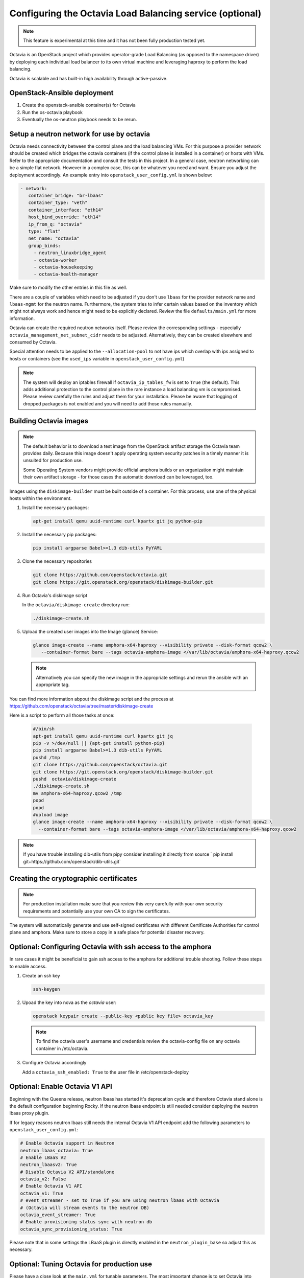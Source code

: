=========================================================
Configuring the Octavia Load Balancing service (optional)
=========================================================

.. note::

   This feature is experimental at this time and it has not been fully
   production tested yet.

Octavia is an OpenStack project which provides operator-grade Load Balancing
(as opposed to the namespace driver) by deploying each individual load
balancer to its own virtual machine and leveraging haproxy to perform the
load balancing.

Octavia is scalable and has built-in high availability through active-passive.

OpenStack-Ansible deployment
~~~~~~~~~~~~~~~~~~~~~~~~~~~~

#. Create the openstack-ansible container(s) for Octavia
#. Run the os-octavia playbook
#. Eventually the os-neutron playbook needs to be rerun.

Setup a neutron network for use by octavia
~~~~~~~~~~~~~~~~~~~~~~~~~~~~~~~~~~~~~~~~~~

Octavia needs connectivity between the control plane and the
load balancing VMs. For this purpose a provider network should be
created which bridges the octavia containers (if the control plane is installed
in a container) or hosts with VMs. Refer to the appropriate documentation
and consult the tests in this project. In a general case, neutron networking
can be a simple flat network. However in a complex case, this can be whatever
you need and want. Ensure you adjust the deployment accordingly. An example
entry into ``openstack_user_config.yml`` is shown below:

.. code-block:: yaml

     - network:
        container_bridge: "br-lbaas"
        container_type: "veth"
        container_interface: "eth14"
        host_bind_override: "eth14"
        ip_from_q: "octavia"
        type: "flat"
        net_name: "octavia"
        group_binds:
          - neutron_linuxbridge_agent
          - octavia-worker
          - octavia-housekeeping
          - octavia-health-manager

Make sure to modify the other entries in this file as well.

There are a couple of variables which need to be adjusted if you don't use
``lbaas`` for the provider network name and ``lbaas-mgmt`` for the neutron
name. Furthermore, the system tries to infer certain values based on the
inventory which might not always work and hence might need to be explicitly
declared. Review the file ``defaults/main.yml`` for more information.

Octavia can create the required neutron networks itself. Please review the
corresponding settings - especially ``octavia_management_net_subnet_cidr``
needs to be adjusted. Alternatively, they can be created elsewhere and
consumed by Octavia.

Special attention needs to be applied to the ``--allocation-pool`` to not have
ips which overlap with ips assigned to hosts or containers (see the
``used_ips`` variable in ``openstack_user_config.yml``)

.. note::
    The system will deploy an iptables firewall if ``octavia_ip_tables_fw`` is set
    to ``True`` (the default). This adds additional protection to the control plane
    in the rare instance a load balancing vm is compromised. Please review carefully
    the rules and adjust them for your installation. Please be aware that logging
    of dropped packages is not enabled and you will need to add those rules manually.

Building Octavia images
~~~~~~~~~~~~~~~~~~~~~~~

.. note::
    The default behavior is to download a test image from the OpenStack artifact
    storage the Octavia team provides daily. Because this image doesn't apply
    operating system security patches in a timely manner it is unsuited
    for production use.

    Some Operating System vendors might provide official amphora builds or an
    organization might maintain their own artifact storage - for those cases the
    automatic download can be leveraged, too.

Images using the ``diskimage-builder`` must be built outside of a container.
For this process, use one of the physical hosts within the environment.

#. Install the necessary packages:

   .. code-block:: bash

      apt-get install qemu uuid-runtime curl kpartx git jq python-pip

#. Install the necessary pip packages:

   .. code-block:: bash

     pip install argparse Babel>=1.3 dib-utils PyYAML

#. Clone the necessary repositories

   .. code-block:: bash

     git clone https://github.com/openstack/octavia.git
     git clone https://git.openstack.org/openstack/diskimage-builder.git


#. Run Octavia's diskimage script

   In the ``octavia/diskimage-create`` directory run:

   .. code-block:: bash

     ./diskimage-create.sh


#. Upload the created user images into the Image (glance) Service:

   .. code-block:: bash

      glance image-create --name amphora-x64-haproxy --visibility private --disk-format qcow2 \
         --container-format bare --tags octavia-amphora-image </var/lib/octavia/amphora-x64-haproxy.qcow2

   .. note::
        Alternatively you can specify the new image in the appropriate settings and rerun the
        ansible with an appropriate tag.

You can find more information abpout the diskimage script and the process at
https://github.com/openstack/octavia/tree/master/diskimage-create

Here is a script to perform all those tasks at once:

   .. code-block:: bash

          #/bin/sh
          apt-get install qemu uuid-runtime curl kpartx git jq
          pip -v >/dev/null || {apt-get install python-pip}
          pip install argparse Babel>=1.3 dib-utils PyYAML
          pushd /tmp
          git clone https://github.com/openstack/octavia.git
          git clone https://git.openstack.org/openstack/diskimage-builder.git
          pushd  octavia/diskimage-create
          ./diskimage-create.sh
          mv amphora-x64-haproxy.qcow2 /tmp
          popd
          popd
          #upload image
          glance image-create --name amphora-x64-haproxy --visibility private --disk-format qcow2 \
            --container-format bare --tags octavia-amphora-image </var/lib/octavia/amphora-x64-haproxy.qcow2

.. note::
    If you have trouble installing dib-utils from pipy consider installing it directly from source
    ` pip install git+https://github.com/openstack/dib-utils.git`

Creating the cryptographic certificates
~~~~~~~~~~~~~~~~~~~~~~~~~~~~~~~~~~~~~~~

.. note::
    For production installation make sure that you review this very carefully with your
    own security requirements and potantially use your own CA to sign the certificates.

The system will automatically generate and use self-signed certificates with different
Certificate Authorities for control plane and amphora. Make sure to store a copy in
a safe place for potential disaster recovery.

Optional: Configuring Octavia with ssh access to the amphora
~~~~~~~~~~~~~~~~~~~~~~~~~~~~~~~~~~~~~~~~~~~~~~~~~~~~~~~~~~~~

In rare cases it might be beneficial to gain ssh access to the
amphora for additional trouble shooting. Follow these steps to
enable access.

#. Create an ssh key

   .. code-block:: bash

      ssh-keygen

#. Upoad the key into nova as the *octavia* user:

   .. code-block:: bash

     openstack keypair create --public-key <public key file> octavia_key

   .. note::
      To find the octavia user's username and credentials review
      the octavia-config file
      on any octavia container in /etc/octavia.

#. Configure Octavia accordingly

   Add a ``octavia_ssh_enabled: True`` to the user file in
   /etc/openstack-deploy


Optional: Enable Octavia V1 API
~~~~~~~~~~~~~~~~~~~~~~~~~~~~~~~

Beginning with the Queens release, neutron lbaas has started it's
deprecation cycle and therefore Octavia stand alone is the default
configuration beginning Rocky. If the neutron lbaas endpoint is still
needed consider deploying the neutron lbaas proxy plugin.

If for legacy reasons neutron lbaas still needs the internal Octavia V1
API endpoint add the following parameters to ``openstack_user_config.yml``:

.. code-block:: yaml

  # Enable Octavia support in Neutron
  neutron_lbaas_octavia: True
  # Enable LBaaS V2
  neutron_lbaasv2: True
  # Disable Octavia V2 API/standalone
  octavia_v2: False
  # Enable Octavia V1 API
  octavia_v1: True
  # event_streamer - set to True if you are using neutron lbaas with Octavia
  # (Octavia will stream events to the neutron DB)
  octavia_event_streamer: True
  # Enable provisioning status sync with neutron db
  octavia_sync_provisioning_status: True

Please note that in some settings the LBaaS plugin is directly enabled in the
``neutron_plugin_base`` so adjust this as necessary.

Optional: Tuning Octavia for production use
~~~~~~~~~~~~~~~~~~~~~~~~~~~~~~~~~~~~~~~~~~~

Please have a close look at the ``main.yml`` for tunable parameters.
The most important change is to set Octavia into ACTIVE_STANDBY mode
by adding ``octavia_loadbalancer_topology: ACTIVE_STANDBY`` and
``octavia_enable_anti_affinity=True`` to ensure that the active and passive
amphora are (depending on the anti-affinity filter deployed in nova)  on two
different hosts to the user file in /etc/openstack-deploy

To speed up the creation of load balancers or in a SINGLE topolgy
to speed up the failover a spare pool can be used.
The variable ``octavia_spare_amphora_pool_size`` controls
the size of the pool. The system will try
to prebuild this number so using too big a number will
consumes a lot of unnecessary resources.

